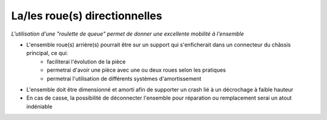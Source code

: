 La/les roue(s) directionnelles
==============================

| *L'utilisation d'une "roulette de queue" permet de donner une excellente mobilité à l'ensemble*

- L'ensemble roue(s) arrière(s) pourrait être sur un support qui s'enficherait dans un connecteur du châssis principal, ce qui:
    - faciliterai l'évolution de la pièce
    - permetrai d'avoir une pièce avec une ou deux roues selon les pratiques
    - permetrai l'utilisation de différents systèmes d'amortissement 

- L'ensemble doit être dimensionné et amorti afin de supporter un crash lié à un décrochage à faible hauteur

- En cas de casse, la possibilité de déconnecter l'ensemble pour réparation ou remplacement serai un atout indéniable

